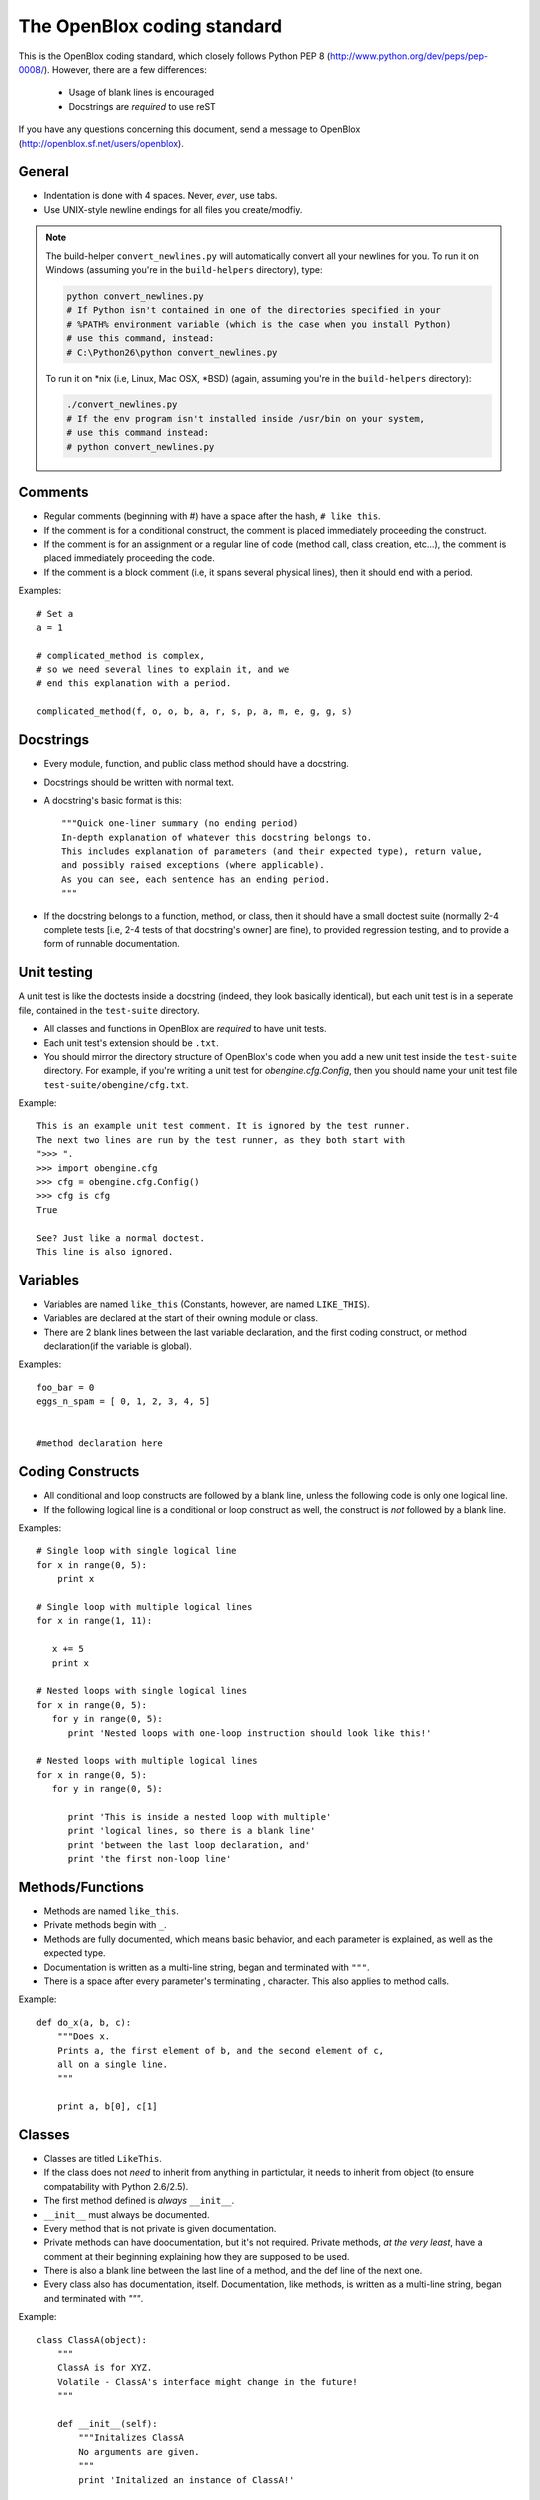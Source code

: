 ============================
The OpenBlox coding standard
============================

This is the OpenBlox coding standard, which closely follows Python PEP 8 (http://www.python.org/dev/peps/pep-0008/).
However, there are a few differences:

 * Usage of blank lines is encouraged
 * Docstrings are *required* to use reST

If you have any questions concerning this document, send a message to OpenBlox (http://openblox.sf.net/users/openblox).

General
-------

* Indentation is done with 4 spaces. Never, *ever*, use tabs.
* Use UNIX-style newline endings for all files you create/modfiy.

.. note::

    The build-helper ``convert_newlines.py`` will automatically convert
    all your newlines for you. To run it on Windows (assuming you're in
    the ``build-helpers`` directory), type:

    .. code-block:: sh

        python convert_newlines.py
        # If Python isn't contained in one of the directories specified in your
        # %PATH% environment variable (which is the case when you install Python)
        # use this command, instead:
        # C:\Python26\python convert_newlines.py

    To run it on \*nix (i.e, Linux, Mac OSX, \*BSD) (again, assuming you're in the
    ``build-helpers`` directory):

    .. code-block:: sh

        ./convert_newlines.py
        # If the env program isn't installed inside /usr/bin on your system,
        # use this command instead:
        # python convert_newlines.py

Comments
---------

* Regular comments (beginning with #) have a space after the hash, ``# like this``.
* If the comment is for a conditional construct, the comment is placed immediately proceeding the construct.
* If the comment is for an assignment or a regular line of code (method call, class creation, etc...), the comment is placed immediately proceeding the code.
* If the comment is a block comment (i.e, it spans several physical lines), then it should end with a period.

Examples::

    # Set a
    a = 1

    # complicated_method is complex,
    # so we need several lines to explain it, and we
    # end this explanation with a period.
    
    complicated_method(f, o, o, b, a, r, s, p, a, m, e, g, g, s)

Docstrings
-----------

* Every module, function, and public class method should have a docstring.
* Docstrings should be written with normal text.

* A docstring's basic format is this::

    """Quick one-liner summary (no ending period)
    In-depth explanation of whatever this docstring belongs to.
    This includes explanation of parameters (and their expected type), return value,
    and possibly raised exceptions (where applicable).
    As you can see, each sentence has an ending period.
    """

* If the docstring belongs to a function, method, or class, then it should have 
  a small doctest suite (normally 2-4 complete tests [i.e, 2-4 tests of
  that docstring's owner] are fine), to provided regression testing,
  and to provide a form of runnable documentation.

Unit testing
------------

A unit test is like the doctests inside a docstring (indeed, they look basically
identical), but each unit test is in a seperate file, contained in the ``test-suite``
directory.

* All classes and functions in OpenBlox are *required* to have unit tests.
* Each unit test's extension should be ``.txt``.
* You should mirror the directory structure of OpenBlox's code when
  you add a new unit test inside the ``test-suite`` directory. For example,
  if you're writing a unit test for `obengine.cfg.Config`, then you should name
  your unit test file ``test-suite/obengine/cfg.txt``.

Example::

    This is an example unit test comment. It is ignored by the test runner.
    The next two lines are run by the test runner, as they both start with
    ">>> ".
    >>> import obengine.cfg
    >>> cfg = obengine.cfg.Config()
    >>> cfg is cfg
    True

    See? Just like a normal doctest.
    This line is also ignored.

Variables
----------

* Variables are named ``like_this`` (Constants, however, are named ``LIKE_THIS``).
* Variables are declared at the start of their owning module or class.
* There are 2 blank lines between the last variable declaration, and the first coding construct, or method declaration(if the variable is global).

Examples::

    foo_bar = 0
    eggs_n_spam = [ 0, 1, 2, 3, 4, 5]


    #method declaration here

Coding Constructs
------------------

* All conditional and loop constructs are followed by a blank line, unless the following code is only one logical line.
* If the following logical line is a conditional or loop construct as well, the construct is *not* followed by a blank line.

Examples::

   # Single loop with single logical line
   for x in range(0, 5):
       print x

   # Single loop with multiple logical lines
   for x in range(1, 11):

      x += 5
      print x

   # Nested loops with single logical lines
   for x in range(0, 5):
      for y in range(0, 5):
         print 'Nested loops with one-loop instruction should look like this!'

   # Nested loops with multiple logical lines
   for x in range(0, 5):
      for y in range(0, 5):

         print 'This is inside a nested loop with multiple'
         print 'logical lines, so there is a blank line'
         print 'between the last loop declaration, and'
         print 'the first non-loop line'
         
Methods/Functions
-----------------

* Methods are named ``like_this``.
* Private methods begin with ``_``.
* Methods are fully documented, which means basic behavior, and each parameter is explained, as well as the expected type.
* Documentation is written as a multi-line string, began and terminated with ``"""``.
* There is a space after every parameter's terminating , character. This also applies to method calls.

Example::

    def do_x(a, b, c):
        """Does x.
        Prints a, the first element of b, and the second element of c,
        all on a single line.
        """

        print a, b[0], c[1]


Classes
--------

* Classes are titled ``LikeThis``.
* If the class does not *need* to inherit from anything in partictular, it needs to inherit from object (to ensure compatability with Python 2.6/2.5).
* The first method defined is *always* ``__init__``.
* ``__init__`` must always be documented.
* Every method that is not private is given documentation.
* Private methods can have doocumentation, but it's not required. Private methods, *at the very least*, have a comment at their beginning explaining how they are supposed to be used.
* There is also a blank line between the last line of a method, and the def line of the next one.
* Every class also has documentation, itself. Documentation, like methods, is written as a multi-line string, began and terminated with `"""`.

Example::

    class ClassA(object):
        """
        ClassA is for XYZ.
        Volatile - ClassA's interface might change in the future!
        """

        def __init__(self):
            """Initalizes ClassA
            No arguments are given.
            """
            print 'Initalized an instance of ClassA!'

        def foo(self, a):
            """Prints a
            Arguments:
             * a - the object to print
            Returns: None
            """

            self._bar(a)

        def _bar(self, a):
            print a

Modules
--------

* Modules have this header, at their beginning::

    #
    # <module description>
    # See <TODO: No Sphinx docs yet - add some> for the primary source of documentation
    # for this module.
    #
    #
    # Copyright (C) <inital year released>-<last modified year> The OpenBlox Project
    #
    # This file is part of The OpenBlox Game Engine.
    #
    #     The OpenBlox Game Engine is free software: you can redistribute it and/or modify
    #     it under the terms of the GNU General Public License as published by
    #     the Free Software Foundation, either version 3 of the License, or
    #     (at your option) any later version.
    #
    #     The OpenBlox Game Engine is distributed in the hope that it will be useful,
    #     but WITHOUT ANY WARRANTY; without even the implied warranty of
    #     MERCHANTABILITY or FITNESS FOR A PARTICULAR PURPOSE.  See the
    #     GNU General Public License for more details.
    #
    #     You should have received a copy of the GNU General Public License
    #     along with The OpenBlox Game Engine.  If not, see <http://www.gnu.org/licenses/>.
    #

.. note::

    If your module has only been included (so far) in 1 version of OpenBlox, you can
    use this copyright line, instead::

        # Copyright (C) <inital year released> The OpenBlox Project

    Also, if your module hasn't been modified in every year it's been included
    with OpenBlox, use this copyright line::

        # Copyright (C) <inital year released>, <modified years, seperated by a comma> The OpenBlox Project

    For example, if your module was released in 2009, and was modified in 2010 *and* 2011,
    you should use::

        # Copyright (C) 2009-2011 The OpenBlox Project

    On the other hand, if your module was released in 2008, and modified in 2009 and 2011,
    you should use::

        # Copyright (C) 2008, 2009, 2011 The OpenBlox Project

.. note::

    If you are writing a Python package, then source files located in your package
    (save for ``__init__.py``) need not have the Sphinx documentation link. This doesn't
    apply to the `obengine` package, however.

* Modules are named ``likethis``.
* There are 2 blank lines between the terminating ``#`` of the header, and the first variable declaration.

.. _reST: http://docutils.sf.net/rst.html

